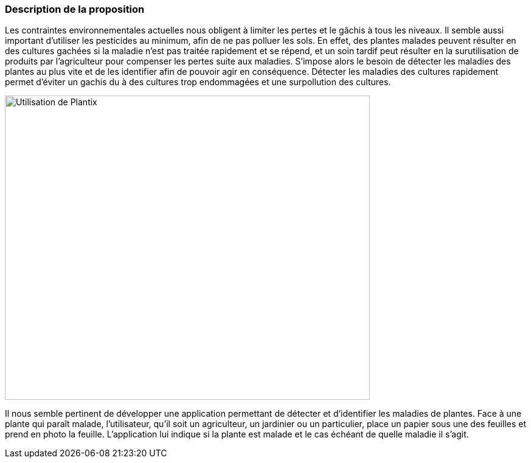=== Description de la proposition


Les contraintes environnementales actuelles nous obligent à limiter les pertes et le gâchis à tous les niveaux. Il semble aussi important d'utiliser les pesticides au minimum, afin de ne pas polluer les sols. En effet, des plantes malades peuvent résulter en des cultures gachées si la maladie n'est pas traitée rapidement et se répend, et un soin tardif peut résulter en la surutilisation de produits par l'agriculteur pour compenser les pertes suite aux maladies. S’impose alors le besoin de détecter les maladies des plantes au plus vite et de les identifier afin de pouvoir agir en conséquence. Détecter les maladies des cultures rapidement permet d'éviter un gachis du à des cultures trop endommagées et une surpollution des cultures.

image::../images/plantix_app_in_use.jpg[Utilisation de Plantix, 600, 500]

Il nous semble pertinent de développer une application permettant de détecter et d'identifier les maladies de plantes. Face à une plante qui paraît malade, l’utilisateur, qu’il soit un agriculteur, un jardinier ou un particulier, place un papier sous une des feuilles et prend en photo la feuille. L’application lui indique si la plante est malade et le cas échéant de quelle maladie il s’agit.




////
=== Exemples d'utilisation d'AsciiDoc

_Ici quelques exemples de syntaxe AsciiDoc pour ajouter des équations, des images, des listes..._

_Ces exemples *ne doivent pas* être conservés dans la version finale du rapport._

==== Exemples d'équations

* Inline math: latexmath:[\int_{-\infty}^\infty g(x) dx]
Pour ajouter une équation ou un symbole mathématique dans le corps du texte.

* Block math pour avoir une équation centrée au milieu de la page:

[latexmath]
++++
\int_{-\infty}^\infty g(x) dx
++++



==== Exemples d'images

* Ceci est un exemple d'image:

image::../images/logo_PACT.png[logo pact]

* L'image peut être redimensionnée et avoir un titre:

.Le logo du projet
image::../images/logo_PACT.png[logo pact, 400, 400]

* Pour le rapport, les images peuvent être aux formats jpeg, png ou même *svg*:

image::../images/pact.svg[un autre logo pact,300,300]

* Les images peuvent aussi être mises dans le corps du texte par exemple image:../images/logo_PACT.png[logo pact, 50,50].

==== Exemples de code

On peut ajouter des blocs de code formatés en précisant le langage utilisé:

[source,python]
----
def func(i):
   x = 3 + i
   return x

for i in range(10):
   print "---> ", func(i)
----


[source,java]
----
class foo {
   Integer i;
   String s;
}
----


==== Exemples de listes

* AAAA
** aaaaa
*** axaxax
** bbbbb
** ccccc
* BBBB
* CCCC

'''''

.  AAAA
..  aaaa
..  bbbb
.  BBBB
.  CCCC

'''''

.Liste des tâches à faire:
*  [ ] Pas encore fait
** [ ] étape X
** [x] étape Y (a démarré en avance)
** [ ] étape Z
*  [x] Complètement finit
** [x] étape Q
** [x] étape R
** [x] étape `finale` E=mc^2^

'''''

.Liste descriptive:

Étape 1::: Faire A, B, C…
Étape 2::: Faire X, Y, Z…
Étape 3::: Faire W, et c'est fini…

////